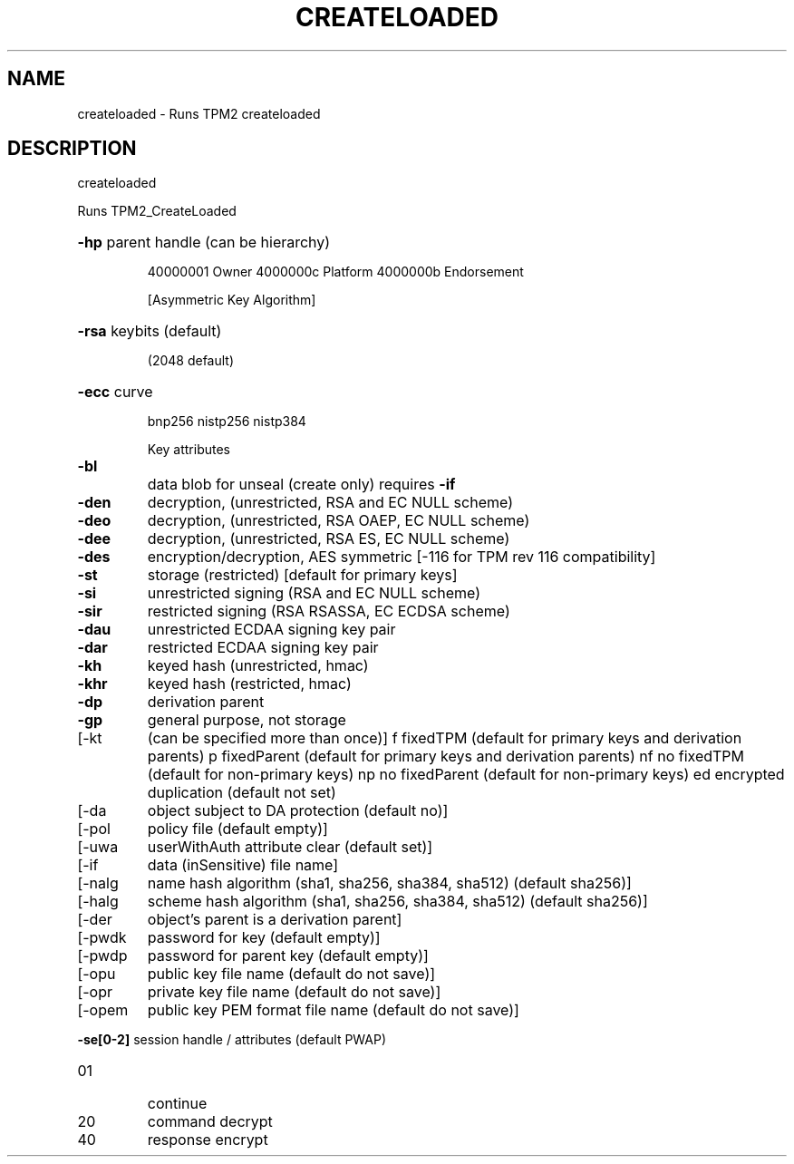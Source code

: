 .\" DO NOT MODIFY THIS FILE!  It was generated by help2man 1.47.6.
.TH CREATELOADED "1" "March 2020" "createloaded 1.3" "User Commands"
.SH NAME
createloaded \- Runs TPM2 createloaded
.SH DESCRIPTION
createloaded
.PP
Runs TPM2_CreateLoaded
.HP
\fB\-hp\fR parent handle (can be hierarchy)
.IP
40000001 Owner
4000000c Platform
4000000b Endorsement
.IP
[Asymmetric Key Algorithm]
.HP
\fB\-rsa\fR keybits (default)
.IP
(2048 default)
.HP
\fB\-ecc\fR curve
.IP
bnp256
nistp256
nistp384
.IP
Key attributes
.TP
\fB\-bl\fR
data blob for unseal (create only)
requires \fB\-if\fR
.TP
\fB\-den\fR
decryption, (unrestricted, RSA and EC NULL scheme)
.TP
\fB\-deo\fR
decryption, (unrestricted, RSA OAEP, EC NULL scheme)
.TP
\fB\-dee\fR
decryption, (unrestricted, RSA ES, EC NULL scheme)
.TP
\fB\-des\fR
encryption/decryption, AES symmetric
[\-116 for TPM rev 116 compatibility]
.TP
\fB\-st\fR
storage (restricted)
[default for primary keys]
.TP
\fB\-si\fR
unrestricted signing (RSA and EC NULL scheme)
.TP
\fB\-sir\fR
restricted signing (RSA RSASSA, EC ECDSA scheme)
.TP
\fB\-dau\fR
unrestricted ECDAA signing key pair
.TP
\fB\-dar\fR
restricted ECDAA signing key pair
.TP
\fB\-kh\fR
keyed hash (unrestricted, hmac)
.TP
\fB\-khr\fR
keyed hash (restricted, hmac)
.TP
\fB\-dp\fR
derivation parent
.TP
\fB\-gp\fR
general purpose, not storage
.TP
[\-kt
(can be specified more than once)]
f       fixedTPM (default for primary keys and derivation parents)
p       fixedParent (default for primary keys and derivation parents)
nf      no fixedTPM (default for non\-primary keys)
np      no fixedParent (default for non\-primary keys)
ed      encrypted duplication (default not set)
.TP
[\-da
object subject to DA protection (default no)]
.TP
[\-pol
policy file (default empty)]
.TP
[\-uwa
userWithAuth attribute clear (default set)]
.TP
[\-if
data (inSensitive) file name]
.TP
[\-nalg
name hash algorithm (sha1, sha256, sha384, sha512) (default sha256)]
.TP
[\-halg
scheme hash algorithm (sha1, sha256, sha384, sha512) (default sha256)]
.TP
[\-der
object's parent is a derivation parent]
.TP
[\-pwdk
password for key (default empty)]
.TP
[\-pwdp
password for parent key (default empty)]
.TP
[\-opu
public key file name (default do not save)]
.TP
[\-opr
private key file name (default do not save)]
.TP
[\-opem
public key PEM format file name (default do not save)]
.HP
\fB\-se[0\-2]\fR session handle / attributes (default PWAP)
.TP
01
continue
.TP
20
command decrypt
.TP
40
response encrypt
